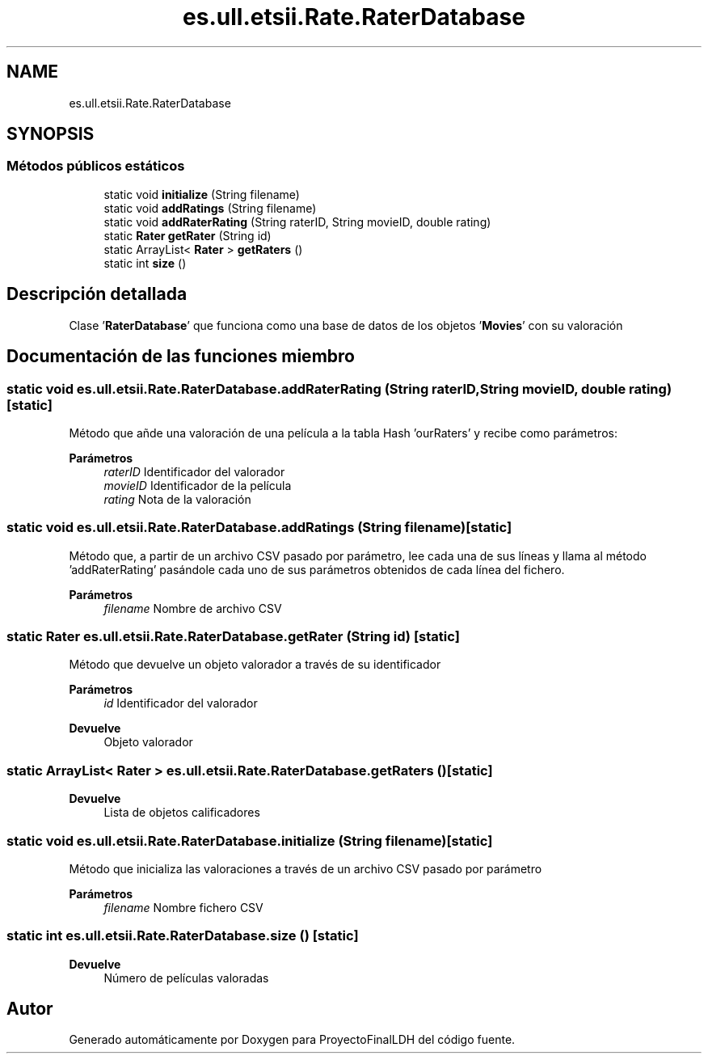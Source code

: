.TH "es.ull.etsii.Rate.RaterDatabase" 3 "Lunes, 9 de Enero de 2023" "Version 1.0" "ProyectoFinalLDH" \" -*- nroff -*-
.ad l
.nh
.SH NAME
es.ull.etsii.Rate.RaterDatabase
.SH SYNOPSIS
.br
.PP
.SS "Métodos públicos estáticos"

.in +1c
.ti -1c
.RI "static void \fBinitialize\fP (String filename)"
.br
.ti -1c
.RI "static void \fBaddRatings\fP (String filename)"
.br
.ti -1c
.RI "static void \fBaddRaterRating\fP (String raterID, String movieID, double rating)"
.br
.ti -1c
.RI "static \fBRater\fP \fBgetRater\fP (String id)"
.br
.ti -1c
.RI "static ArrayList< \fBRater\fP > \fBgetRaters\fP ()"
.br
.ti -1c
.RI "static int \fBsize\fP ()"
.br
.in -1c
.SH "Descripción detallada"
.PP 
Clase '\fBRaterDatabase\fP' que funciona como una base de datos de los objetos '\fBMovies\fP' con su valoración 
.SH "Documentación de las funciones miembro"
.PP 
.SS "static void es\&.ull\&.etsii\&.Rate\&.RaterDatabase\&.addRaterRating (String raterID, String movieID, double rating)\fC [static]\fP"
Método que añde una valoración de una película a la tabla Hash 'ourRaters' y recibe como parámetros:
.PP
\fBParámetros\fP
.RS 4
\fIraterID\fP Identificador del valorador 
.br
\fImovieID\fP Identificador de la película 
.br
\fIrating\fP Nota de la valoración 
.RE
.PP

.SS "static void es\&.ull\&.etsii\&.Rate\&.RaterDatabase\&.addRatings (String filename)\fC [static]\fP"
Método que, a partir de un archivo CSV pasado por parámetro, lee cada una de sus líneas y llama al método 'addRaterRating' pasándole cada uno de sus parámetros obtenidos de cada línea del fichero\&.
.PP
\fBParámetros\fP
.RS 4
\fIfilename\fP Nombre de archivo CSV 
.RE
.PP

.SS "static \fBRater\fP es\&.ull\&.etsii\&.Rate\&.RaterDatabase\&.getRater (String id)\fC [static]\fP"
Método que devuelve un objeto valorador a través de su identificador
.PP
\fBParámetros\fP
.RS 4
\fIid\fP Identificador del valorador 
.RE
.PP
\fBDevuelve\fP
.RS 4
Objeto valorador 
.RE
.PP

.SS "static ArrayList< \fBRater\fP > es\&.ull\&.etsii\&.Rate\&.RaterDatabase\&.getRaters ()\fC [static]\fP"

.PP
\fBDevuelve\fP
.RS 4
Lista de objetos calificadores 
.RE
.PP

.SS "static void es\&.ull\&.etsii\&.Rate\&.RaterDatabase\&.initialize (String filename)\fC [static]\fP"
Método que inicializa las valoraciones a través de un archivo CSV pasado por parámetro
.PP
\fBParámetros\fP
.RS 4
\fIfilename\fP Nombre fichero CSV 
.RE
.PP

.SS "static int es\&.ull\&.etsii\&.Rate\&.RaterDatabase\&.size ()\fC [static]\fP"

.PP
\fBDevuelve\fP
.RS 4
Número de películas valoradas 
.RE
.PP


.SH "Autor"
.PP 
Generado automáticamente por Doxygen para ProyectoFinalLDH del código fuente\&.

